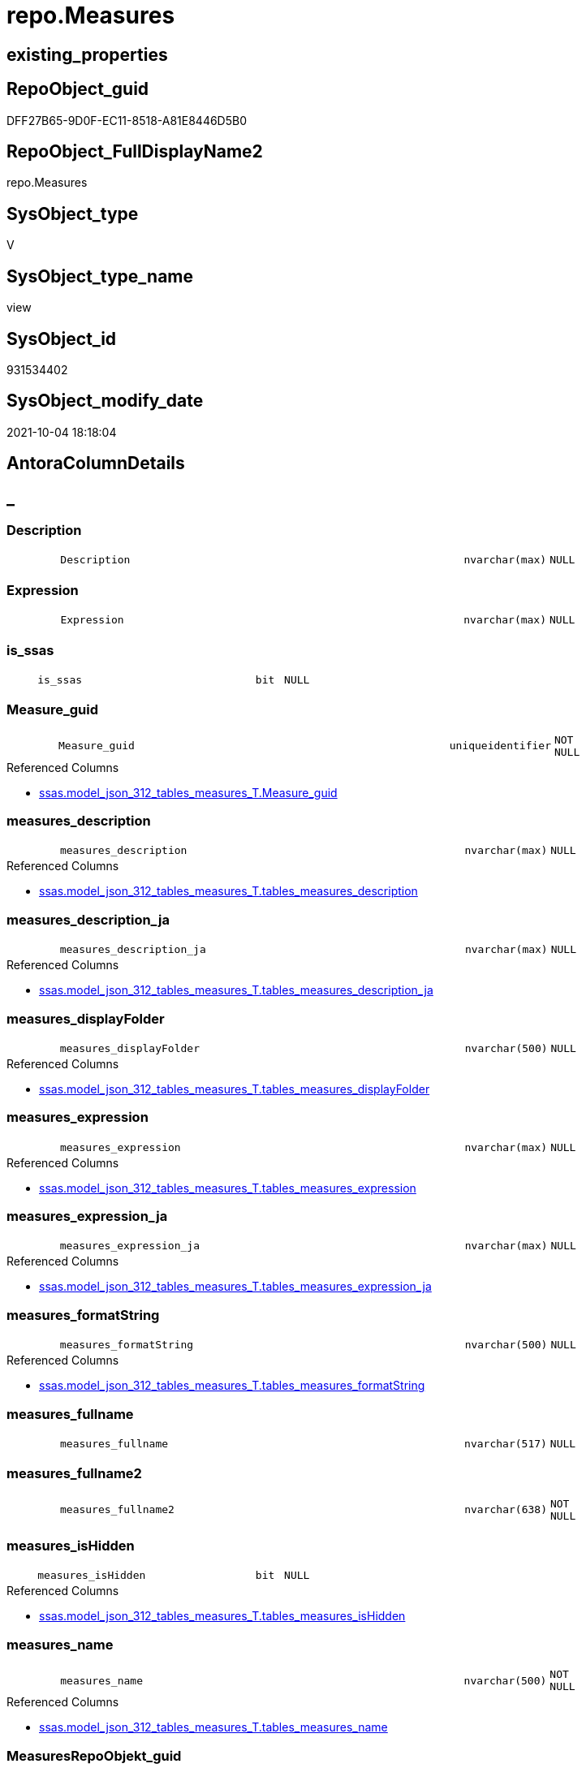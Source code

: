 // tag::HeaderFullDisplayName[]
= repo.Measures
// end::HeaderFullDisplayName[]

== existing_properties

// tag::existing_properties[]
:ExistsProperty--antorareferencedlist:
:ExistsProperty--antorareferencinglist:
:ExistsProperty--is_repo_managed:
:ExistsProperty--is_ssas:
:ExistsProperty--referencedobjectlist:
:ExistsProperty--sql_modules_definition:
:ExistsProperty--FK:
:ExistsProperty--AntoraIndexList:
:ExistsProperty--Columns:
// end::existing_properties[]

== RepoObject_guid

// tag::RepoObject_guid[]
DFF27B65-9D0F-EC11-8518-A81E8446D5B0
// end::RepoObject_guid[]

== RepoObject_FullDisplayName2

// tag::RepoObject_FullDisplayName2[]
repo.Measures
// end::RepoObject_FullDisplayName2[]

== SysObject_type

// tag::SysObject_type[]
V 
// end::SysObject_type[]

== SysObject_type_name

// tag::SysObject_type_name[]
view
// end::SysObject_type_name[]

== SysObject_id

// tag::SysObject_id[]
931534402
// end::SysObject_id[]

== SysObject_modify_date

// tag::SysObject_modify_date[]
2021-10-04 18:18:04
// end::SysObject_modify_date[]

== AntoraColumnDetails

// tag::AntoraColumnDetails[]
[discrete]
== _


[#column-description]
=== Description

[cols="d,8m,m,m,m,d"]
|===
|
|Description
|nvarchar(max)
|NULL
|
|
|===


[#column-expression]
=== Expression

[cols="d,8m,m,m,m,d"]
|===
|
|Expression
|nvarchar(max)
|NULL
|
|
|===


[#column-isunderlinessas]
=== is_ssas

[cols="d,8m,m,m,m,d"]
|===
|
|is_ssas
|bit
|NULL
|
|
|===


[#column-measureunderlineguid]
=== Measure_guid

[cols="d,8m,m,m,m,d"]
|===
|
|Measure_guid
|uniqueidentifier
|NOT NULL
|
|
|===

.Referenced Columns
--
* xref:ssas.model_json_312_tables_measures_t.adoc#column-measureunderlineguid[+ssas.model_json_312_tables_measures_T.Measure_guid+]
--


[#column-measuresunderlinedescription]
=== measures_description

[cols="d,8m,m,m,m,d"]
|===
|
|measures_description
|nvarchar(max)
|NULL
|
|
|===

.Referenced Columns
--
* xref:ssas.model_json_312_tables_measures_t.adoc#column-tablesunderlinemeasuresunderlinedescription[+ssas.model_json_312_tables_measures_T.tables_measures_description+]
--


[#column-measuresunderlinedescriptionunderlineja]
=== measures_description_ja

[cols="d,8m,m,m,m,d"]
|===
|
|measures_description_ja
|nvarchar(max)
|NULL
|
|
|===

.Referenced Columns
--
* xref:ssas.model_json_312_tables_measures_t.adoc#column-tablesunderlinemeasuresunderlinedescriptionunderlineja[+ssas.model_json_312_tables_measures_T.tables_measures_description_ja+]
--


[#column-measuresunderlinedisplayfolder]
=== measures_displayFolder

[cols="d,8m,m,m,m,d"]
|===
|
|measures_displayFolder
|nvarchar(500)
|NULL
|
|
|===

.Referenced Columns
--
* xref:ssas.model_json_312_tables_measures_t.adoc#column-tablesunderlinemeasuresunderlinedisplayfolder[+ssas.model_json_312_tables_measures_T.tables_measures_displayFolder+]
--


[#column-measuresunderlineexpression]
=== measures_expression

[cols="d,8m,m,m,m,d"]
|===
|
|measures_expression
|nvarchar(max)
|NULL
|
|
|===

.Referenced Columns
--
* xref:ssas.model_json_312_tables_measures_t.adoc#column-tablesunderlinemeasuresunderlineexpression[+ssas.model_json_312_tables_measures_T.tables_measures_expression+]
--


[#column-measuresunderlineexpressionunderlineja]
=== measures_expression_ja

[cols="d,8m,m,m,m,d"]
|===
|
|measures_expression_ja
|nvarchar(max)
|NULL
|
|
|===

.Referenced Columns
--
* xref:ssas.model_json_312_tables_measures_t.adoc#column-tablesunderlinemeasuresunderlineexpressionunderlineja[+ssas.model_json_312_tables_measures_T.tables_measures_expression_ja+]
--


[#column-measuresunderlineformatstring]
=== measures_formatString

[cols="d,8m,m,m,m,d"]
|===
|
|measures_formatString
|nvarchar(500)
|NULL
|
|
|===

.Referenced Columns
--
* xref:ssas.model_json_312_tables_measures_t.adoc#column-tablesunderlinemeasuresunderlineformatstring[+ssas.model_json_312_tables_measures_T.tables_measures_formatString+]
--


[#column-measuresunderlinefullname]
=== measures_fullname

[cols="d,8m,m,m,m,d"]
|===
|
|measures_fullname
|nvarchar(517)
|NULL
|
|
|===


[#column-measuresunderlinefullname2]
=== measures_fullname2

[cols="d,8m,m,m,m,d"]
|===
|
|measures_fullname2
|nvarchar(638)
|NOT NULL
|
|
|===


[#column-measuresunderlineishidden]
=== measures_isHidden

[cols="d,8m,m,m,m,d"]
|===
|
|measures_isHidden
|bit
|NULL
|
|
|===

.Referenced Columns
--
* xref:ssas.model_json_312_tables_measures_t.adoc#column-tablesunderlinemeasuresunderlineishidden[+ssas.model_json_312_tables_measures_T.tables_measures_isHidden+]
--


[#column-measuresunderlinename]
=== measures_name

[cols="d,8m,m,m,m,d"]
|===
|
|measures_name
|nvarchar(500)
|NOT NULL
|
|
|===

.Referenced Columns
--
* xref:ssas.model_json_312_tables_measures_t.adoc#column-tablesunderlinemeasuresunderlinename[+ssas.model_json_312_tables_measures_T.tables_measures_name+]
--


[#column-measuresrepoobjektunderlineguid]
=== MeasuresRepoObjekt_guid

[cols="d,8m,m,m,m,d"]
|===
|
|MeasuresRepoObjekt_guid
|uniqueidentifier
|NULL
|
|
|===

.Referenced Columns
--
* xref:repo.reposchema.adoc#column-measuresrepoobjektunderlineguid[+repo.RepoSchema.MeasuresRepoObjekt_guid+]
--


[#column-measuresrepoobjektunderlinename]
=== MeasuresRepoObjekt_name

[cols="d,8m,m,m,m,d"]
|===
|
|MeasuresRepoObjekt_name
|varchar(9)
|NULL
|
|
|===

.Referenced Columns
--
* xref:repo.reposchema.adoc#column-measuresrepoobjektunderlinename[+repo.RepoSchema.MeasuresRepoObjekt_name+]
--


[#column-repoobjectunderlinefullname2]
=== RepoObject_fullname2

[cols="d,8m,m,m,m,d"]
|===
|
|RepoObject_fullname2
|nvarchar(257)
|NOT NULL
|
|
|===


[#column-repoobjectunderlineguid]
=== RepoObject_guid

[cols="d,8m,m,m,m,d"]
|===
|
|RepoObject_guid
|uniqueidentifier
|NOT NULL
|
|
|===

.Referenced Columns
--
* xref:ssas.model_json_312_tables_measures_t.adoc#column-repoobjectunderlineguid[+ssas.model_json_312_tables_measures_T.RepoObject_guid+]
--


[#column-repoobjectunderlinename]
=== RepoObject_name

[cols="d,8m,m,m,m,d"]
|===
|
|RepoObject_name
|nvarchar(128)
|NOT NULL
|
|
|===

.Referenced Columns
--
* xref:ssas.model_json_312_tables_measures_t.adoc#column-tablesunderlinename[+ssas.model_json_312_tables_measures_T.tables_name+]
--


[#column-reposchemaunderlinename]
=== RepoSchema_name

[cols="d,8m,m,m,m,d"]
|===
|
|RepoSchema_name
|nvarchar(128)
|NOT NULL
|
|
|===

.Referenced Columns
--
* xref:ssas.model_json_312_tables_measures_t.adoc#column-databasename[+ssas.model_json_312_tables_measures_T.databasename+]
--


// end::AntoraColumnDetails[]

== AntoraPkColumnTableRows

// tag::AntoraPkColumnTableRows[]




















// end::AntoraPkColumnTableRows[]

== AntoraNonPkColumnTableRows

// tag::AntoraNonPkColumnTableRows[]
|
|<<column-description>>
|nvarchar(max)
|NULL
|
|

|
|<<column-expression>>
|nvarchar(max)
|NULL
|
|

|
|<<column-isunderlinessas>>
|bit
|NULL
|
|

|
|<<column-measureunderlineguid>>
|uniqueidentifier
|NOT NULL
|
|

|
|<<column-measuresunderlinedescription>>
|nvarchar(max)
|NULL
|
|

|
|<<column-measuresunderlinedescriptionunderlineja>>
|nvarchar(max)
|NULL
|
|

|
|<<column-measuresunderlinedisplayfolder>>
|nvarchar(500)
|NULL
|
|

|
|<<column-measuresunderlineexpression>>
|nvarchar(max)
|NULL
|
|

|
|<<column-measuresunderlineexpressionunderlineja>>
|nvarchar(max)
|NULL
|
|

|
|<<column-measuresunderlineformatstring>>
|nvarchar(500)
|NULL
|
|

|
|<<column-measuresunderlinefullname>>
|nvarchar(517)
|NULL
|
|

|
|<<column-measuresunderlinefullname2>>
|nvarchar(638)
|NOT NULL
|
|

|
|<<column-measuresunderlineishidden>>
|bit
|NULL
|
|

|
|<<column-measuresunderlinename>>
|nvarchar(500)
|NOT NULL
|
|

|
|<<column-measuresrepoobjektunderlineguid>>
|uniqueidentifier
|NULL
|
|

|
|<<column-measuresrepoobjektunderlinename>>
|varchar(9)
|NULL
|
|

|
|<<column-repoobjectunderlinefullname2>>
|nvarchar(257)
|NOT NULL
|
|

|
|<<column-repoobjectunderlineguid>>
|uniqueidentifier
|NOT NULL
|
|

|
|<<column-repoobjectunderlinename>>
|nvarchar(128)
|NOT NULL
|
|

|
|<<column-reposchemaunderlinename>>
|nvarchar(128)
|NOT NULL
|
|

// end::AntoraNonPkColumnTableRows[]

== AntoraIndexList

// tag::AntoraIndexList[]

[#index-idxunderlinemeasuresunderlineunderline1]
=== idx_Measures++__++1

* IndexSemanticGroup: xref:other/indexsemanticgroup.adoc#startbnoblankgroupendb[no_group]
+
--
* <<column-Measure_guid>>; uniqueidentifier
--
* PK, Unique, Real: 0, 0, 0


[#index-idxunderlinemeasuresunderlineunderline2]
=== idx_Measures++__++2

* IndexSemanticGroup: xref:other/indexsemanticgroup.adoc#ssasunderlinetableunderlinemeasure[ssas_table_measure]
+
--
* <<column-RepoSchema_name>>; nvarchar(128)
* <<column-RepoObject_name>>; nvarchar(128)
* <<column-measures_name>>; nvarchar(500)
--
* PK, Unique, Real: 0, 0, 0


[#index-idxunderlinemeasuresunderlineunderline3]
=== idx_Measures++__++3

* IndexSemanticGroup: xref:other/indexsemanticgroup.adoc#startbnoblankgroupendb[no_group]
+
--
* <<column-RepoSchema_name>>; nvarchar(128)
* <<column-RepoObject_name>>; nvarchar(128)
--
* PK, Unique, Real: 0, 0, 0


[#index-idxunderlinemeasuresunderlineunderline4]
=== idx_Measures++__++4

* IndexSemanticGroup: xref:other/indexsemanticgroup.adoc#startbnoblankgroupendb[no_group]
+
--
* <<column-RepoSchema_name>>; nvarchar(128)
--
* PK, Unique, Real: 0, 0, 0

// end::AntoraIndexList[]

== AntoraMeasureDetails

// tag::AntoraMeasureDetails[]

// end::AntoraMeasureDetails[]

== AntoraParameterList

// tag::AntoraParameterList[]

// end::AntoraParameterList[]

== AntoraXrefCulturesList

// tag::AntoraXrefCulturesList[]
* xref:dhw:sqldb:repo.measures.adoc[] - 
// end::AntoraXrefCulturesList[]

== cultures_count

// tag::cultures_count[]
1
// end::cultures_count[]

== Other tags

source: property.RepoObjectProperty_cross As rop_cross


=== additional_reference_csv

// tag::additional_reference_csv[]

// end::additional_reference_csv[]


=== AdocUspSteps

// tag::adocuspsteps[]

// end::adocuspsteps[]


=== AntoraReferencedList

// tag::antorareferencedlist[]
* xref:repo.reposchema.adoc[]
* xref:ssas.model_json_312_tables_measures_t.adoc[]
* xref:ssas.model_json_31211_tables_columns_descriptions_stragg.adoc[]
* xref:ssas.model_json_31221_tables_measures_expressions_stragg.adoc[]
// end::antorareferencedlist[]


=== AntoraReferencingList

// tag::antorareferencinglist[]
* xref:docs.unit_1_union.adoc[]
* xref:repo.measures_union.adoc[]
// end::antorareferencinglist[]


=== Description

// tag::description[]

// end::description[]


=== ExampleUsage

// tag::exampleusage[]

// end::exampleusage[]


=== exampleUsage_2

// tag::exampleusage_2[]

// end::exampleusage_2[]


=== exampleUsage_3

// tag::exampleusage_3[]

// end::exampleusage_3[]


=== exampleUsage_4

// tag::exampleusage_4[]

// end::exampleusage_4[]


=== exampleUsage_5

// tag::exampleusage_5[]

// end::exampleusage_5[]


=== exampleWrong_Usage

// tag::examplewrong_usage[]

// end::examplewrong_usage[]


=== has_execution_plan_issue

// tag::has_execution_plan_issue[]

// end::has_execution_plan_issue[]


=== has_get_referenced_issue

// tag::has_get_referenced_issue[]

// end::has_get_referenced_issue[]


=== has_history

// tag::has_history[]

// end::has_history[]


=== has_history_columns

// tag::has_history_columns[]

// end::has_history_columns[]


=== InheritanceType

// tag::inheritancetype[]

// end::inheritancetype[]


=== is_persistence

// tag::is_persistence[]

// end::is_persistence[]


=== is_persistence_check_duplicate_per_pk

// tag::is_persistence_check_duplicate_per_pk[]

// end::is_persistence_check_duplicate_per_pk[]


=== is_persistence_check_for_empty_source

// tag::is_persistence_check_for_empty_source[]

// end::is_persistence_check_for_empty_source[]


=== is_persistence_delete_changed

// tag::is_persistence_delete_changed[]

// end::is_persistence_delete_changed[]


=== is_persistence_delete_missing

// tag::is_persistence_delete_missing[]

// end::is_persistence_delete_missing[]


=== is_persistence_insert

// tag::is_persistence_insert[]

// end::is_persistence_insert[]


=== is_persistence_truncate

// tag::is_persistence_truncate[]

// end::is_persistence_truncate[]


=== is_persistence_update_changed

// tag::is_persistence_update_changed[]

// end::is_persistence_update_changed[]


=== is_repo_managed

// tag::is_repo_managed[]
0
// end::is_repo_managed[]


=== is_ssas

// tag::is_ssas[]
0
// end::is_ssas[]


=== microsoft_database_tools_support

// tag::microsoft_database_tools_support[]

// end::microsoft_database_tools_support[]


=== MS_Description

// tag::ms_description[]

// end::ms_description[]


=== persistence_source_RepoObject_fullname

// tag::persistence_source_repoobject_fullname[]

// end::persistence_source_repoobject_fullname[]


=== persistence_source_RepoObject_fullname2

// tag::persistence_source_repoobject_fullname2[]

// end::persistence_source_repoobject_fullname2[]


=== persistence_source_RepoObject_guid

// tag::persistence_source_repoobject_guid[]

// end::persistence_source_repoobject_guid[]


=== persistence_source_RepoObject_xref

// tag::persistence_source_repoobject_xref[]

// end::persistence_source_repoobject_xref[]


=== pk_index_guid

// tag::pk_index_guid[]

// end::pk_index_guid[]


=== pk_IndexPatternColumnDatatype

// tag::pk_indexpatterncolumndatatype[]

// end::pk_indexpatterncolumndatatype[]


=== pk_IndexPatternColumnName

// tag::pk_indexpatterncolumnname[]

// end::pk_indexpatterncolumnname[]


=== pk_IndexSemanticGroup

// tag::pk_indexsemanticgroup[]

// end::pk_indexsemanticgroup[]


=== ReferencedObjectList

// tag::referencedobjectlist[]
* [repo].[RepoSchema]
* [ssas].[model_json_312_tables_measures_T]
* [ssas].[model_json_31211_tables_columns_descriptions_StrAgg]
* [ssas].[model_json_31221_tables_measures_expressions_StrAgg]
// end::referencedobjectlist[]


=== usp_persistence_RepoObject_guid

// tag::usp_persistence_repoobject_guid[]

// end::usp_persistence_repoobject_guid[]


=== UspExamples

// tag::uspexamples[]

// end::uspexamples[]


=== uspgenerator_usp_id

// tag::uspgenerator_usp_id[]

// end::uspgenerator_usp_id[]


=== UspParameters

// tag::uspparameters[]

// end::uspparameters[]

== Boolean Attributes

source: property.RepoObjectProperty WHERE property_int = 1

// tag::boolean_attributes[]

// end::boolean_attributes[]

== sql_modules_definition

// tag::sql_modules_definition[]
[%collapsible]
=======
[source,sql,numbered]
----


CREATE View [repo].[Measures]
As
Select
    T1.Measure_guid
  , RepoSchema_name         = T1.databasename
  , Description             = Coalesce ( T1.tables_measures_description, T2.descriptions_StrAgg )
  , Expression              = Coalesce ( T1.tables_measures_expression, T3.expressions_StrAgg )
  , is_ssas                 = Cast(1 As Bit)
  , measures_name           = T1.tables_measures_name
  , measures_description    = T1.tables_measures_description
  , measures_description_ja = T1.tables_measures_description_ja
  , measures_displayFolder  = T1.tables_measures_displayFolder
  , measures_expression     = T1.tables_measures_expression
  , measures_expression_ja  = T1.tables_measures_expression_ja
  , measures_formatString   = T1.tables_measures_formatString
  , measures_isHidden       = T1.tables_measures_isHidden
  , measures_fullname2      = T1.databasename + '.measures.' + T1.tables_measures_name
  , measures_fullname       = QuoteName ( T1.databasename ) + '.' + QuoteName ( T1.tables_measures_name )
  , RepoObject_fullname2    = T1.databasename + '.' + T1.tables_name
  , T1.RepoObject_guid
  , RepoObject_name         = T1.tables_name
  --one RepoObjekt_guid per schema, because we create one virtual table '_measures' per schema
  --schema = ssas model
  , T4.MeasuresRepoObjekt_guid
  , T4.MeasuresRepoObjekt_name
From
    ssas.model_json_312_tables_measures_T                        As T1
    Left Outer Join
        ssas.model_json_31211_tables_columns_descriptions_StrAgg As T2
            On
            T2.Measure_guid    = T1.Measure_guid

    Left Outer Join
        ssas.model_json_31221_tables_measures_expressions_StrAgg As T3
            On
            T3.Measure_guid    = T1.Measure_guid

    Left Outer Join
        repo.RepoSchema                                          As T4
            On
            T4.RepoSchema_name = T1.databasename

----
=======
// end::sql_modules_definition[]


